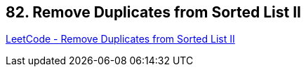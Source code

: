 == 82. Remove Duplicates from Sorted List II

https://leetcode.com/problems/remove-duplicates-from-sorted-list-ii/[LeetCode - Remove Duplicates from Sorted List II]

